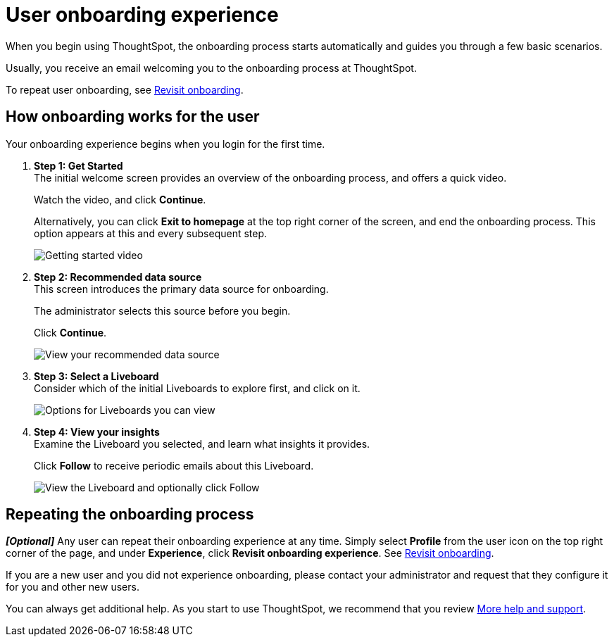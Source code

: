 = User onboarding experience
:experimental:
:last_updated: 11/05/2021
:linkattrs:
:page-layout: default-cloud
:page-aliases: /end-user/onboarding/user-onboarding-experience.adoc
:description: ThoughtSpot's onboarding is quick and intuitive; you can learn to use the application very quickly and efficiently.



When you begin using ThoughtSpot, the onboarding process starts automatically and guides you through a few basic scenarios.

Usually, you receive an email welcoming you to the onboarding process at ThoughtSpot.

To repeat user onboarding, see xref:user-profile.adoc#onboarding[Revisit onboarding].

[#onboarding-user]
== How onboarding works for the user

Your onboarding experience begins when you login for the first time.

. *Step 1: Get Started* +
The initial welcome screen provides an overview of the onboarding process, and offers a quick video.
+
Watch the video, and click *Continue*.
+
Alternatively, you can click *Exit to homepage* at the top right corner of the screen, and end the onboarding process.
This option appears at this and every subsequent step.
+
image:onboard-user-experience-1.png[Getting started video]
. *Step 2: Recommended data source* +
This screen introduces the primary data source for onboarding.
+
The administrator selects this source before you begin.
+
Click *Continue*.
+
image:onboard-user-experience-2.png[View your recommended data source]
. *Step 3: Select a Liveboard* +
Consider which of the initial Liveboards to explore first, and click on it.
+
image:onboard-user-experience-3.png[Options for Liveboards you can view]
. *Step 4: View your insights* +
Examine the Liveboard you selected, and learn what insights it provides.
+
Click *Follow* to receive periodic emails about this Liveboard.
+
image::onboard-user-experience-4.png[View the Liveboard and optionally click Follow]

== Repeating the onboarding process

*_[Optional]_* Any user can repeat their onboarding experience at any time.
Simply select *Profile* from the user icon on the top right corner of the page, and under *Experience*, click *Revisit onboarding experience*.
See xref:user-profile.adoc#onboarding[Revisit onboarding].

If you are a new user and you did not experience onboarding, please contact your administrator and request that they configure it for you and other new users.

You can always get additional help.
As you start to use ThoughtSpot, we recommend that you review xref:help-center.adoc[More help and support].
